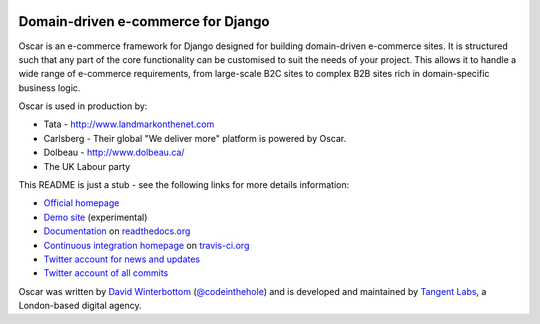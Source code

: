.. image:: http://img94.imageshack.us/img94/9094/oscarza.jpg

===================================
Domain-driven e-commerce for Django
===================================

Oscar is an e-commerce framework for Django designed for building
domain-driven e-commerce sites.  It is structured such that any part of the
core functionality can be customised to suit the needs of your project.  This
allows it to handle a wide range of e-commerce requirements, from large-scale B2C
sites to complex B2B sites rich in domain-specific business logic.

Oscar is used in production by:

* Tata - http://www.landmarkonthenet.com
* Carlsberg - Their global "We deliver more" platform is powered by Oscar.
* Dolbeau - http://www.dolbeau.ca/
* The UK Labour party

This README is just a stub - see the following links for more details
information:

* `Official homepage`_ 
* `Demo site`_ (experimental) 
* `Documentation`_ on `readthedocs.org`_
* `Continuous integration homepage`_ on `travis-ci.org`_
* `Twitter account for news and updates`_
* `Twitter account of all commits`_

.. image:: https://secure.travis-ci.org/tangentlabs/django-oscar.png

.. _`Official homepage`: http://tangentlabs.github.com/django-oscar/
.. _`Demo site`: http://sandbox.oscar.tangentlabs.co.uk
.. _`Documentation`: http://django-oscar.readthedocs.org/en/latest/
.. _`readthedocs.org`: http://readthedocs.org
.. _`Continuous integration homepage`: http://travis-ci.org/#!/tangentlabs/django-oscar 
.. _`travis-ci.org`: http://travis-ci.org/
.. _`Twitter account for news and updates`: https://twitter.com/#!/django_oscar
.. _`Twitter account of all commits`: https://twitter.com/#!/oscar_django

Oscar was written by `David Winterbottom`_ (`@codeinthehole`_) and is developed
and maintained by `Tangent Labs`_, a London-based digital agency.

.. _`David Winterbottom`: http://codeinthehole.com
.. _`@codeinthehole`: https://twitter.com/codeinthehole
.. _`Tangent Labs`: http://www.tangentlabs.co.uk
